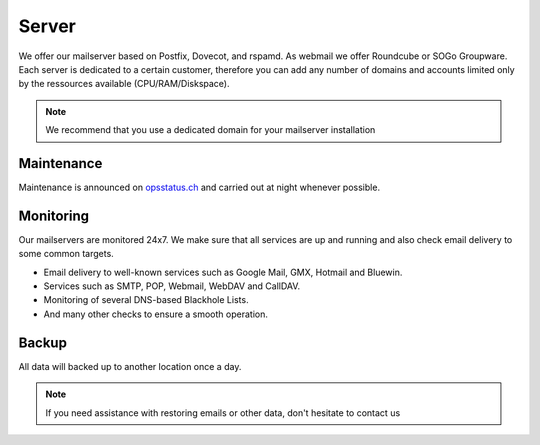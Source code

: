 Server
======

We offer our mailserver based on Postfix, Dovecot, and rspamd.
As webmail we offer Roundcube or SOGo Groupware.
Each server is dedicated to a certain customer,
therefore you can add any number of domains and accounts limited only by the ressources available (CPU/RAM/Diskspace).

.. note:: We recommend that you use a dedicated domain for your mailserver installation

Maintenance
-----------

Maintenance is announced on `opsstatus.ch <https://opsstatus.ch/>`__ and carried out at night whenever possible.

Monitoring
----------

Our mailservers are monitored 24x7. We make sure that all services are up and running
and also check email delivery to some common targets.

* Email delivery to well-known services such as Google Mail, GMX, Hotmail and Bluewin.
* Services such as SMTP, POP, Webmail, WebDAV and CallDAV.
* Monitoring of several DNS-based Blackhole Lists.
* And many other checks to ensure a smooth operation.

Backup
------

All data will backed up to another location once a day.

.. note:: If you need assistance with restoring emails or other data, don't hesitate to contact us